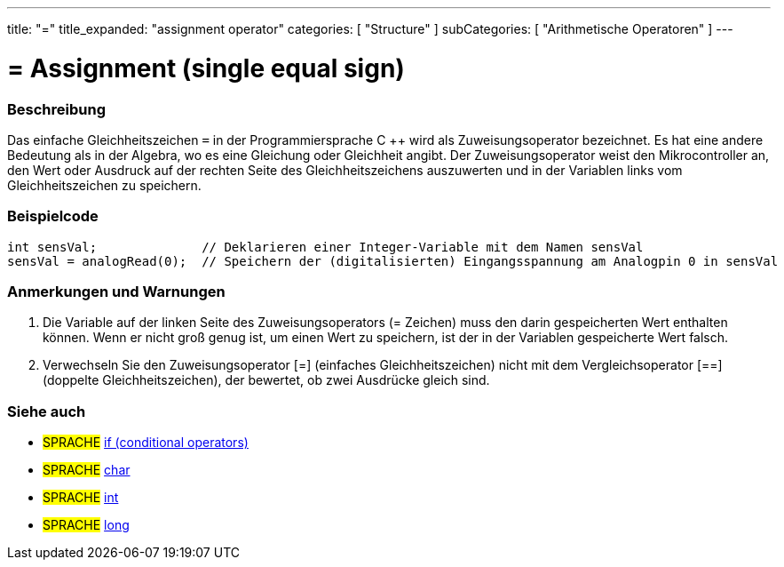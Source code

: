 ---
title: "="
title_expanded: "assignment operator"
categories: [ "Structure" ]
subCategories: [ "Arithmetische Operatoren" ]
---





= = Assignment (single equal sign)


// OVERVIEW SECTION STARTS
[#overview]
--

[float]
=== Beschreibung
Das einfache Gleichheitszeichen `=` in der Programmiersprache C ++ wird als Zuweisungsoperator bezeichnet.
Es hat eine andere Bedeutung als in der Algebra, wo es eine Gleichung oder Gleichheit angibt.
Der Zuweisungsoperator weist den Mikrocontroller an, den Wert oder Ausdruck auf der rechten Seite des Gleichheitszeichens auszuwerten und in der Variablen links vom Gleichheitszeichen zu speichern.
[%hardbreaks]

--
// OVERVIEW SECTION ENDS




// HOW TO USE SECTION STARTS
[#howtouse]
--

[float]
=== Beispielcode



[source,arduino]
----
int sensVal;              // Deklarieren einer Integer-Variable mit dem Namen sensVal
sensVal = analogRead(0);  // Speichern der (digitalisierten) Eingangsspannung am Analogpin 0 in sensVal
----
[%hardbreaks]

[float]
=== Anmerkungen und Warnungen
1. Die Variable auf der linken Seite des Zuweisungsoperators (= Zeichen) muss den darin gespeicherten Wert enthalten können. Wenn er nicht groß genug ist, um einen Wert zu speichern, ist der in der Variablen gespeicherte Wert falsch.

2. Verwechseln Sie den Zuweisungsoperator [=] (einfaches Gleichheitszeichen) nicht mit dem Vergleichsoperator [==] (doppelte Gleichheitszeichen), der bewertet, ob zwei Ausdrücke gleich sind.
[%hardbreaks]

--
// HOW TO USE SECTION ENDS

// SEE ALSO SECTION STARTS
[#see_also]
--

[float]
=== Siehe auch

[role="language"]
* #SPRACHE#  link:../../control-structure/if[if (conditional operators)]
* #SPRACHE#  link:../../../variables/data-types/char[char]
* #SPRACHE#  link:../../../variables/data-types/int[int]
* #SPRACHE#  link:../../../variables/data-types/long[long]

--
// SEE ALSO SECTION ENDS
